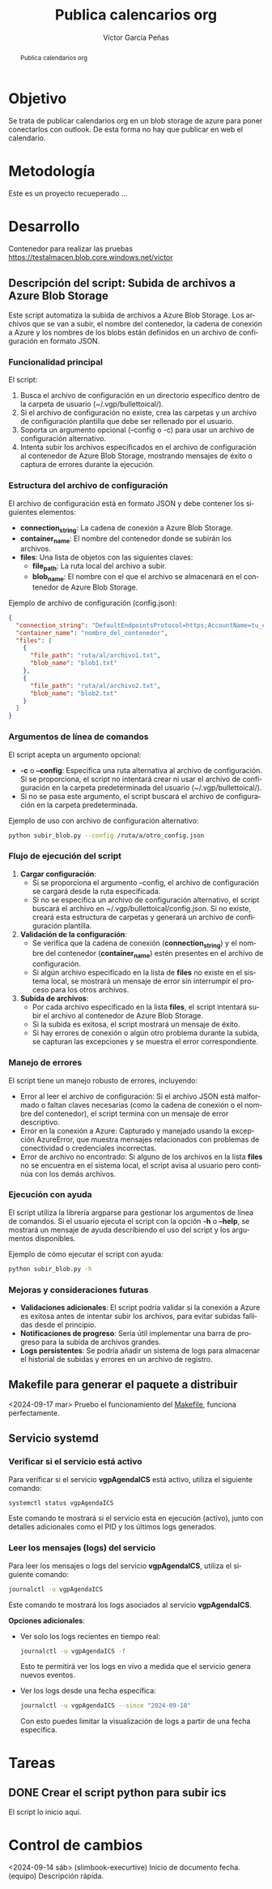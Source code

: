 #+TITLE:  Publica calencarios org
#+AUTHOR: Víctor García Peñas
#+EMAIL:  vicgarpe@uchceu.es

#+STARTUP:      showall
#+OPTIONS:      TeX:t LaTeX:t

#+LaTeX_CLASS:  tufte-handout

#+LANGUAGE: es
#+OPTIONS: toc:nil

#+begin_abstract
Publica calendarios org
#+end_abstract


* Objetivo
Se trata de publicar calendarios org en un blob storage de azure para poner conectarlos con outlook. De esta forma no hay que publicar en web el calendario.

* Metodología
Este es un proyecto recueperado ...

* Desarrollo
Contenedor para realizar las pruebas
https://testalmacen.blob.core.windows.net/victor 


** Descripción del script: Subida de archivos a Azure Blob Storage
Este script automatiza la subida de archivos a Azure Blob Storage. Los archivos que se van a subir, el nombre del contenedor, la cadena de conexión a Azure y los nombres de los blobs están definidos en un archivo de configuración en formato JSON. 

*** Funcionalidad principal
El script:
1. Busca el archivo de configuración en un directorio específico dentro de la carpeta de usuario (~/.vgp/bullettoical/).
2. Si el archivo de configuración no existe, crea las carpetas y un archivo de configuración plantilla que debe ser rellenado por el usuario.
3. Soporta un argumento opcional (--config o -c) para usar un archivo de configuración alternativo.
4. Intenta subir los archivos especificados en el archivo de configuración al contenedor de Azure Blob Storage, mostrando mensajes de éxito o captura de errores durante la ejecución.

*** Estructura del archivo de configuración
El archivo de configuración está en formato JSON y debe contener los siguientes elementos:
   - *connection_string*: La cadena de conexión a Azure Blob Storage.
   - *container_name*: El nombre del contenedor donde se subirán los archivos.
   - *files*: Una lista de objetos con las siguientes claves:
     - *file_path*: La ruta local del archivo a subir.
     - *blob_name*: El nombre con el que el archivo se almacenará en el contenedor de Azure Blob Storage.

Ejemplo de archivo de configuración (config.json):
#+begin_src json
{
  "connection_string": "DefaultEndpointsProtocol=https;AccountName=tu_cuenta;AccountKey=tu_clave;EndpointSuffix=core.windows.net",
  "container_name": "nombre_del_contenedor",
  "files": [
    {
      "file_path": "ruta/al/archivo1.txt",
      "blob_name": "blob1.txt"
    },
    {
      "file_path": "ruta/al/archivo2.txt",
      "blob_name": "blob2.txt"
    }
  ]
}
#+end_src

*** Argumentos de línea de comandos
El script acepta un argumento opcional:
   - *-c* o *--config*: Especifica una ruta alternativa al archivo de configuración. Si se proporciona, el script no intentará crear ni usar el archivo de configuración en la carpeta predeterminada del usuario (~/.vgp/bullettoical/).
   - Si no se pasa este argumento, el script buscará el archivo de configuración en la carpeta predeterminada.

Ejemplo de uso con archivo de configuración alternativo:
#+begin_src bash
python subir_blob.py --config /ruta/a/otro_config.json
#+end_src

*** Flujo de ejecución del script
1. **Cargar configuración**:
   - Si se proporciona el argumento --config, el archivo de configuración se cargará desde la ruta especificada.
   - Si no se especifica un archivo de configuración alternativo, el script buscará el archivo en ~/.vgp/bullettoical/config.json. Si no existe, creará esta estructura de carpetas y generará un archivo de configuración plantilla.

2. **Validación de la configuración**:
   - Se verifica que la cadena de conexión (*connection_string*) y el nombre del contenedor (*container_name*) estén presentes en el archivo de configuración.
   - Si algún archivo especificado en la lista de *files* no existe en el sistema local, se mostrará un mensaje de error sin interrumpir el proceso para los otros archivos.

3. **Subida de archivos**:
   - Por cada archivo especificado en la lista *files*, el script intentará subir el archivo al contenedor de Azure Blob Storage.
   - Si la subida es exitosa, el script mostrará un mensaje de éxito.
   - Si hay errores de conexión o algún otro problema durante la subida, se capturan las excepciones y se muestra el error correspondiente.

*** Manejo de errores
El script tiene un manejo robusto de errores, incluyendo:
   - Error al leer el archivo de configuración: Si el archivo JSON está malformado o faltan claves necesarias (como la cadena de conexión o el nombre del contenedor), el script termina con un mensaje de error descriptivo.
   - Error en la conexión a Azure: Capturado y manejado usando la excepción AzureError, que muestra mensajes relacionados con problemas de conectividad o credenciales incorrectas.
   - Error de archivo no encontrado: Si alguno de los archivos en la lista *files* no se encuentra en el sistema local, el script avisa al usuario pero continúa con los demás archivos.

*** Ejecución con ayuda
El script utiliza la librería argparse para gestionar los argumentos de línea de comandos. Si el usuario ejecuta el script con la opción *-h* o *--help*, se mostrará un mensaje de ayuda describiendo el uso del script y los argumentos disponibles.

Ejemplo de cómo ejecutar el script con ayuda:
#+begin_src bash
python subir_blob.py -h
#+end_src

*** Mejoras y consideraciones futuras
- **Validaciones adicionales**: El script podría validar si la conexión a Azure es exitosa antes de intentar subir los archivos, para evitar subidas fallidas desde el principio.
- **Notificaciones de progreso**: Sería útil implementar una barra de progreso para la subida de archivos grandes.
- **Logs persistentes**: Se podría añadir un sistema de logs para almacenar el historial de subidas y errores en un archivo de registro.


** Makefile para generar el paquete a distribuir

<2024-09-17 mar> Pruebo el funcionamiento del [[file:Makefile][Makefile]], funciona perfectamente.


** Servicio systemd
*** Verificar si el servicio está activo
Para verificar si el servicio **vgpAgendaICS** está activo, utiliza el siguiente comando:

#+BEGIN_SRC bash
systemctl status vgpAgendaICS
#+END_SRC

Este comando te mostrará si el servicio está en ejecución (activo), junto con detalles adicionales como el PID y los últimos logs generados.

*** Leer los mensajes (logs) del servicio
Para leer los mensajes o logs del servicio **vgpAgendaICS**, utiliza el siguiente comando:

#+BEGIN_SRC bash
journalctl -u vgpAgendaICS
#+END_SRC

Este comando te mostrará los logs asociados al servicio **vgpAgendaICS**.

**Opciones adicionales**:

- Ver solo los logs recientes en tiempo real:
  
  #+BEGIN_SRC bash
  journalctl -u vgpAgendaICS -f
  #+END_SRC
  
  Esto te permitirá ver los logs en vivo a medida que el servicio genera nuevos eventos.

- Ver los logs desde una fecha específica:
  
  #+BEGIN_SRC bash
  journalctl -u vgpAgendaICS --since "2024-09-18"
  #+END_SRC
  
  Con esto puedes limitar la visualización de logs a partir de una fecha específica.







* Tareas
** DONE Crear el script python para subir ics
CLOSED: [2024-09-18 mié 09:19]
El script lo inicio aquí.

* Control de cambios
<2024-09-14 sáb> (slimbook-execurtive) Inicio de documento
fecha. (equipo) Descripción rápida.



